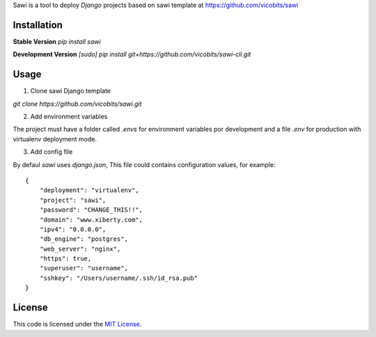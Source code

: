 Sawi is a tool to deploy `Django` projects based on sawi template at https://github.com/vicobits/sawi

Installation
------------

**Stable Version**
`pip install sawi`

**Development Version**
`[sudo] pip install git+https://github.com/vicobits/sawi-cli.git`


Usage
-----

1) Clone sawi Django template

`git clone https://github.com/vicobits/sawi.git`

2) Add environment variables

The project must have a folder called `.envs` for environment variables por development
and a file `.env` for production with virtualenv deployment mode.

3) Add config file

By defaul `sawi` uses `django.json`, This file could contains configuration values, for example::

    {
        "deployment": "virtualenv",
        "project": "sawi",
        "password": "CHANGE_THIS!!",
        "domain": "www.xiberty.com",
        "ipv4": "0.0.0.0",
        "db_engine": "postgres",
        "web_server": "nginx",
        "https": true,
        "superuser": "username",
        "sshkey": "/Users/username/.ssh/id_rsa.pub"
    }



License
-------
This code is licensed under the `MIT License`_.

.. _`MIT License`: https://github.com/vicobits/suarm/blob/master/LICENSE



